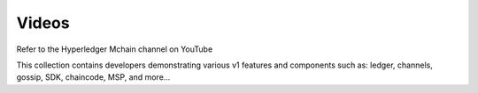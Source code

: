Videos
======

Refer to the Hyperledger Mchain channel on YouTube

.. raw:: html

   <iframe width="560" height="315" src="https://www.youtube.com/embed/ZgKAahU3FcM?list=PLfuKAwZlKV0_--JYykteXjKyq0GA9j_i1" frameborder="0" allowfullscreen></iframe>
   <br/><br/>

This collection contains developers demonstrating various v1 features and
components such as: ledger, channels, gossip, SDK, chaincode, MSP, and
more...

.. Licensed under Creative Commons Attribution 4.0 International License
   https://creativecommons.org/licenses/by/4.0/
